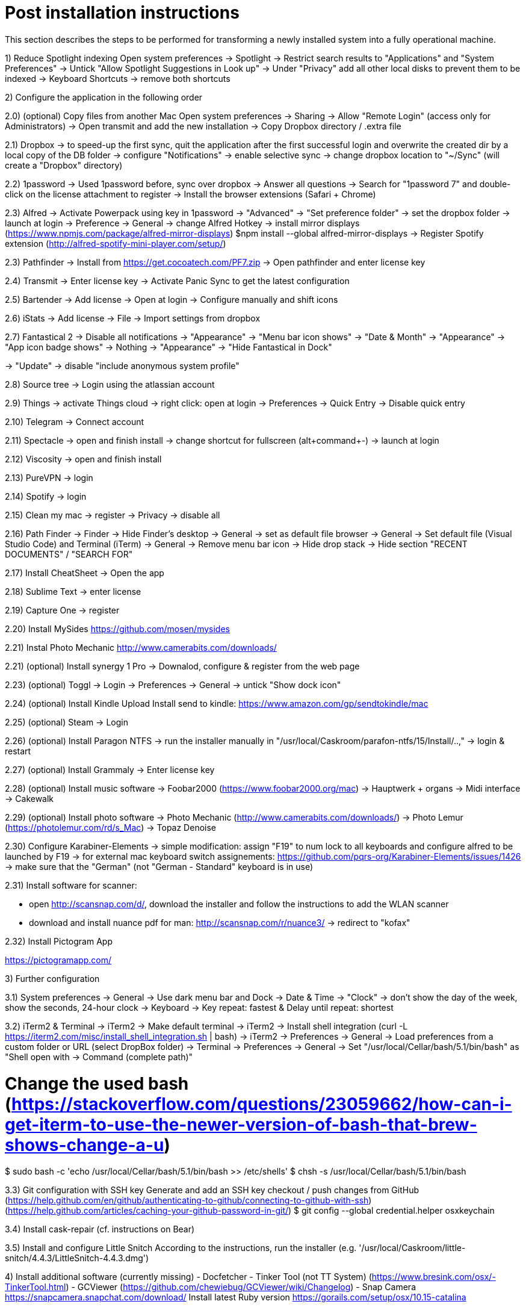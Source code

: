 # Post installation instructions

This section describes the steps to be performed for transforming a newly installed system into a fully operational machine.

1) Reduce Spotlight indexing
Open system preferences -> Spotlight
-> Restrict search results to "Applications" and "System Preferences"
-> Untick "Allow Spotlight Suggestions in Look up"
-> Under "Privacy" add all other local disks to prevent them to be indexed
-> Keyboard Shortcuts -> remove both shortcuts

2) Configure the application in the following order

2.0) (optional) Copy files from another Mac
Open system preferences -> Sharing
-> Allow "Remote Login" (access only for Administrators)
-> Open transmit and add the new installation
-> Copy Dropbox directory / .extra file

2.1) Dropbox
-> to speed-up the first sync, quit the application after the first successful login and overwrite the created dir by a local copy of the DB folder
-> configure "Notifications"
-> enable selective sync
-> change dropbox location to "~/Sync" (will create a "Dropbox" directory)

2.2) 1password
-> Used 1password before, sync over dropbox
-> Answer all questions
-> Search for "1password 7" and double-click on the license attachment to register
-> Install the browser extensions (Safari + Chrome)

2.3) Alfred
-> Activate Powerpack using key in 1password
-> "Advanced" -> "Set preference folder" -> set the dropbox folder
-> launch at login
-> Preference -> General -> change Alfred Hotkey
-> install mirror displays (https://www.npmjs.com/package/alfred-mirror-displays)
	$npm install --global alfred-mirror-displays
-> Register Spotify extension (http://alfred-spotify-mini-player.com/setup/)

2.3) Pathfinder
-> Install from https://get.cocoatech.com/PF7.zip
-> Open pathfinder and enter license key

2.4) Transmit
-> Enter license key
-> Activate Panic Sync to get the latest configuration

2.5) Bartender
-> Add license
-> Open at login
-> Configure manually and shift icons

2.6) iStats
-> Add license
-> File -> Import settings from dropbox

2.7) Fantastical 2
-> Disable all notifications
-> "Appearance" -> "Menu bar icon shows" -> "Date & Month"
-> "Appearance" -> "App icon badge shows" -> Nothing
-> "Appearance" -> "Hide Fantastical in Dock"

-> "Update" -> disable "include anonymous system profile"

2.8) Source tree
-> Login using the atlassian account

2.9) Things
-> activate Things cloud
-> right click: open at login
-> Preferences -> Quick Entry -> Disable quick entry

2.10) Telegram
-> Connect account

2.11) Spectacle
-> open and finish install
-> change shortcut for fullscreen (alt+command+-)
-> launch at login

2.12) Viscosity
-> open and finish install

2.13) PureVPN
-> login

2.14) Spotify
-> login

2.15) Clean my mac
-> register
-> Privacy -> disable all

2.16) Path Finder
-> Finder -> Hide Finder's desktop
-> General -> set as default file browser
-> General -> Set default file (Visual Studio Code) and Terminal (iTerm)
-> General -> Remove menu bar icon
-> Hide drop stack
-> Hide section "RECENT DOCUMENTS" / "SEARCH FOR"

2.17) Install CheatSheet
-> Open the app

2.18) Sublime Text
-> enter license

2.19) Capture One
-> register

2.20) Install MySides
https://github.com/mosen/mysides

2.21) Instal Photo Mechanic
http://www.camerabits.com/downloads/

2.21) (optional) Install synergy 1 Pro
-> Downalod, configure & register from the web page

2.23) (optional) Toggl
-> Login
-> Preferences -> General -> untick "Show dock icon"

2.24) (optional) Install Kindle Upload
Install send to kindle: https://www.amazon.com/gp/sendtokindle/mac

2.25) (optional) Steam
-> Login

2.26) (optional) Install Paragon NTFS
-> run the installer manually in "/usr/local/Caskroom/parafon-ntfs/15/Install/..‚"
-> login & restart

2.27) (optional) Install Grammaly
-> Enter license key

2.28) (optional) Install music software
-> Foobar2000 (https://www.foobar2000.org/mac)
-> Hauptwerk + organs
-> Midi interface
-> Cakewalk

2.29) (optional) Install photo software
-> Photo Mechanic (http://www.camerabits.com/downloads/)
-> Photo Lemur (https://photolemur.com/rd/s_Mac)
-> Topaz Denoise

2.30) Configure Karabiner-Elements
-> simple modification: assign "F19" to num lock to all keyboards and configure alfred to be launched by F19
-> for external mac keyboard switch assignements: https://github.com/pqrs-org/Karabiner-Elements/issues/1426
-> make sure that the "German" (not "German - Standard" keyboard is in use)


2.31) Install software for scanner:

- open http://scansnap.com/d/, download the installer and follow the instructions to add the WLAN scanner

- download and install nuance pdf for man: http://scansnap.com/r/nuance3/ -> redirect to "kofax"

2.32) Install Pictogram App

https://pictogramapp.com/

3) Further configuration

3.1) System preferences
-> General -> Use dark menu bar and Dock
-> Date & Time -> "Clock" -> don't show the day of the week, show the seconds, 24-hour clock
-> Keyboard -> Key repeat: fastest & Delay until repeat: shortest

3.2) iTerm2 & Terminal
-> iTerm2 -> Make default terminal
-> iTerm2 -> Install shell integration (curl -L https://iterm2.com/misc/install_shell_integration.sh | bash)
-> iTerm2 -> Preferences -> General -> Load preferences from a custom folder or URL (select DropBox folder)
-> Terminal -> Preferences -> General -> Set "/usr/local/Cellar/bash/5.1/bin/bash" as "Shell open with -> Command (complete path)"

# Change the used bash (https://stackoverflow.com/questions/23059662/how-can-i-get-iterm-to-use-the-newer-version-of-bash-that-brew-shows-change-a-u)
$ sudo bash -c 'echo /usr/local/Cellar/bash/5.1/bin/bash >> /etc/shells'
$ chsh -s /usr/local/Cellar/bash/5.1/bin/bash

3.3) Git configuration with SSH key 
Generate and add an SSH key checkout / push changes from GitHub (https://help.github.com/en/github/authenticating-to-github/connecting-to-github-with-ssh)
(https://help.github.com/articles/caching-your-github-password-in-git/)
$ git config --global credential.helper osxkeychain

3.4) Install cask-repair (cf. instructions on Bear)

3.5) Install and configure Little Snitch
According to the instructions, run the installer (e.g. '/usr/local/Caskroom/little-snitch/4.4.3/LittleSnitch-4.4.3.dmg')

4) Install additional software (currently missing)
- Docfetcher
- Tinker Tool (not TT System) (https://www.bresink.com/osx/-TinkerTool.html)
- GCViewer (https://github.com/chewiebug/GCViewer/wiki/Changelog)
- Snap Camera https://snapcamera.snapchat.com/download/
Install latest Ruby version
https://gorails.com/setup/osx/10.15-catalina

Load testing: install ad / JMeter / Locust / The Grinder

Install Sony Imaging Edge
https://imagingedge.sony.net/de-de/ie-desktop.html

# gradle
$ sdk install gradle
# mysql
$ brew install mysql
# mongodb
$ brew install mongodb
elasticsearch
$ brew install elasticsearch

# AWS CLI
brew install awscli

# Azure CLI
brew install azure-cli

# GCP CLI
brew cask install google-cloud-sdk

# CloudFoundry CLI
brew tap cloudfoundry/tap
brew install bosh-cli
brew install cf-cli
brew install credhub-cli
brew install bbl
brew install bbr

# Pivotal CLI
brew tap nevenc/tap
brew install pivnet-cli
brew install om-cli
brew install pace-cli

# Kubernetes CLI
brew install kubernetes-cli


## Todo

* Checkout content of: https://github.com/tiiiecherle/osx_install_config

Import / export dock icons - add separators
$ defaults write com.apple.dock persistent-apps -array-add '{"tile-type"="small-spacer-tile";}'
$ killall Dock
